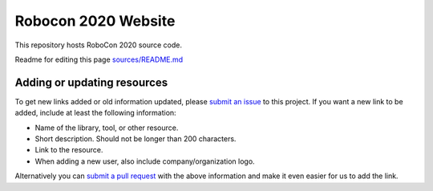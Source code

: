 Robocon 2020 Website
====================================

This repository hosts RoboCon 2020 source code.

Readme for editing this page `<sources/README.md>`__

Adding or updating resources
----------------------------

To get new links added or old information updated, please `submit an issue`__
to this project. If you want a new link to be added, include at least the
following information:

- Name of the library, tool, or other resource.
- Short description. Should not be longer than 200 characters.
- Link to the resource.
- When adding a new user, also include company/organization logo.

Alternatively you can `submit a pull request`__ with the above information and
make it even easier for us to add the link.

__ https://github.com/robotframework/robotframework.github.com/issues
__ https://github.com/robotframework/robotframework.github.com/pulls